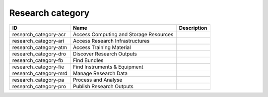 .. _research_category:

Research category
=================

.. table::
   :class: datatable

   =====================  ======================================  =============
   ID                     Name                                    Description
   =====================  ======================================  =============
   research_category-acr  Access Computing and Storage Resources
   research_category-ari  Access Research Infrastructures
   research_category-atm  Access Training Material
   research_category-dro  Discover Research Outputs
   research_category-fb   Find Bundles
   research_category-fie  Find Instruments & Equipment
   research_category-mrd  Manage Research Data
   research_category-pa   Process and Analyse
   research_category-pro  Publish Research Outputs
   =====================  ======================================  =============